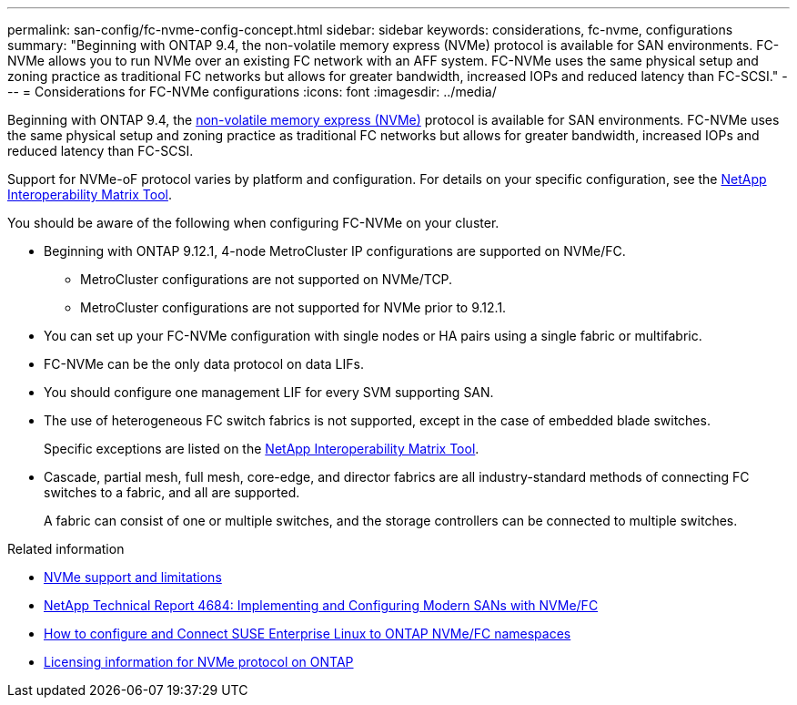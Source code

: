 ---
permalink: san-config/fc-nvme-config-concept.html
sidebar: sidebar
keywords: considerations, fc-nvme, configurations
summary: "Beginning with ONTAP 9.4, the non-volatile memory express (NVMe) protocol is available for SAN environments. FC-NVMe allows you to run NVMe over an existing FC network with an AFF system. FC-NVMe uses the same physical setup and zoning practice as traditional FC networks but allows for greater bandwidth, increased IOPs and reduced latency than FC-SCSI."
---
= Considerations for FC-NVMe configurations
:icons: font
:imagesdir: ../media/


[.lead]
Beginning with ONTAP 9.4, the link:https://docs.netapp.com/us-en/ontap/san-admin/manage-nvme-concept.html[non-volatile memory express (NVMe)] protocol is available for SAN environments. FC-NVMe uses the same physical setup and zoning practice as traditional FC networks but allows for greater bandwidth, increased IOPs and reduced latency than FC-SCSI.

Support for NVMe-oF protocol varies by platform and configuration. For details on your specific configuration, see the link:https://imt.netapp.com/matrix/[NetApp Interoperability Matrix Tool].

You should be aware of the following when configuring FC-NVMe on your cluster.

* Beginning with ONTAP 9.12.1, 4-node MetroCluster IP configurations are supported on NVMe/FC.  
** MetroCluster configurations are not supported on NVMe/TCP.  
** MetroCluster configurations are not supported for NVMe prior to 9.12.1.
* You can set up your FC-NVMe configuration with single nodes or HA pairs using a single fabric or multifabric.
* FC-NVMe can be the only data protocol on data LIFs.
* You should configure one management LIF for every SVM supporting SAN.
* The use of heterogeneous FC switch fabrics is not supported, except in the case of embedded blade switches.
+
Specific exceptions are listed on the link:https://mysupport.netapp.com/matrix[NetApp Interoperability Matrix Tool^].

* Cascade, partial mesh, full mesh, core-edge, and director fabrics are all industry-standard methods of connecting FC switches to a fabric, and all are supported.
+
A fabric can consist of one or multiple switches, and the storage controllers can be connected to multiple switches.

.Related information

* link:https://docs.netapp.com/us-en/ontap/nvme/support-limitations.html[NVMe support and limitations] 
* http://www.netapp.com/us/media/tr-4684.pdf[NetApp Technical Report 4684: Implementing and Configuring Modern SANs with NVMe/FC]
* https://kb.netapp.com/Advice_and_Troubleshooting/Flash_Storage/AFF_Series/How_to_configure_and_Connect_SUSE_Enterprise_Linux_to_ONTAP_NVMe%2F%2FFC_namespaces[How to configure and Connect SUSE Enterprise Linux to ONTAP NVMe/FC namespaces]
* https://kb.netapp.com/Advice_and_Troubleshooting/Data_Storage_Software/ONTAP_OS/Licensing_information_for_NVMe_protocol_on_ONTAP[Licensing information for NVMe protocol on ONTAP]

// 2023 Jul 07, Git Issue 976
// 2023 Jun 23, ONTAPDOC 1109
// 2023 May 22, Public PR 927
// 2022-01-21, ontap-issues-295
// 3 Feb 2022, BURT 1436974
// 25 april 2022, BURT 1419781